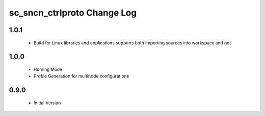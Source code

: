 sc_sncn_ctrlproto Change Log
============================

1.0.1
-----

  * Build for Linux libraries and applications supports both importing sources into workspace and not

1.0.0
-----

  * Homing Mode
  * Profile Generation for multinode configurations

0.9.0
-----

  * Initial Version
